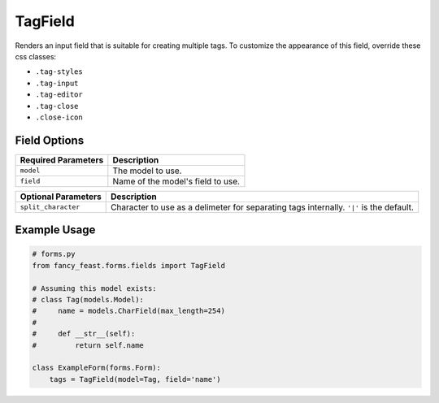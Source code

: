 TagField
====================

Renders an input field that is suitable for creating multiple tags.
To customize the appearance of this field, override these css classes:

- ``.tag-styles``
- ``.tag-input``
- ``.tag-editor``
- ``.tag-close``
- ``.close-icon``

Field Options
-------------

+-------------------------+--------------------------------------------------------------------------+
| Required Parameters     | Description                                                              |
+=========================+==========================================================================+
|``model``                | The model to use.                                                        |
+-------------------------+--------------------------------------------------------------------------+
|``field``                | Name of the model's field to use.                                        |
+-------------------------+--------------------------------------------------------------------------+

+-------------------------+-------------------------------------------------------------------------------------------------+
| Optional Parameters     | Description                                                                                     |
+=========================+=================================================================================================+
|``split_character``      | Character to use as a delimeter for separating tags internally. ``'|'`` is the default.         |
+-------------------------+-------------------------------------------------------------------------------------------------+


Example Usage
-------------

.. code-block:: python
    
    # forms.py 
    from fancy_feast.forms.fields import TagField
    
    # Assuming this model exists:
    # class Tag(models.Model):
    #     name = models.CharField(max_length=254)
    #     
    #     def __str__(self):
    #         return self.name
    
    class ExampleForm(forms.Form):
        tags = TagField(model=Tag, field='name')

.. image:: https://cloud.githubusercontent.com/assets/10538978/17461055/b8ad4a16-5c3b-11e6-95aa-b9973805dd77.gif



